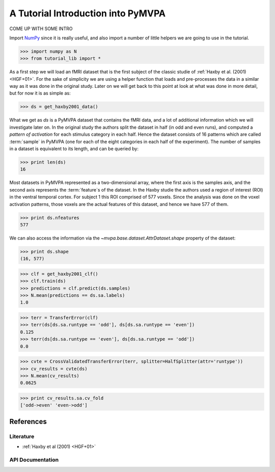 .. -*- mode: rst; fill-column: 78 -*-
.. ex: set sts=4 ts=4 sw=4 et tw=79:
  ### ### ### ### ### ### ### ### ### ### ### ### ### ### ### ### ### ### ###
  #
  #   See COPYING file distributed along with the PyMVPA package for the
  #   copyright and license terms.
  #
  ### ### ### ### ### ### ### ### ### ### ### ### ### ### ### ### ### ### ###

.. _chap_tutorial:
.. index:: tutorial

***********************************
A Tutorial Introduction into PyMVPA
***********************************

COME UP WITH SOME INTRO

Import NumPy_ since it is really useful, and also import a number of little
helpers we are going to use in the tutorial.

>>> import numpy as N
>>> from tutorial_lib import *

As a first step we will load an fMRI dataset that is the first subject of the
classic studie of :ref:`Haxby et al. (2001) <HGF+01>`. For the sake of
simplicity we are using a helper function that loads and pre-processes the data
in a similar way as it was done in the original study. Later on we will get
back to this point at look at what was done in more detail, but for now it is
as simple as:

>>> ds = get_haxby2001_data()

What we get as `ds` is a PyMVPA dataset that contains the fMRI data, and a lot
of additional information which we will investigate later on. In the original
study the authors split the dataset in half (in odd and even runs), and
computed a *pattern of activation* for each stimulus category in each half.
Hence the dataset consists of 16 patterns which are called :term:`sample` in
PyMVPA (one for each of the eight categories in each half of the experiment).
The number of samples in a dataset is equivalent to its length, and can be
queried by:

>>> print len(ds)
16

Most datasets in PyMVPA represented as a two-dimensional array, where the first
axis is the samples axis, and the second axis represents the :term:`feature`\s of the
dataset. In the Haxby studie the authors used a region of interest (ROI) in the
ventral temporal cortex. For subject 1 this ROI comprised of 577 voxels. Since
the analysis was done on the voxel activation patterns, those voxels are the
actual features of this dataset, and hence we have 577 of them.

>>> print ds.nfeatures
577

We can also access the information via the `~mvpa.base.dataset.AttrDataset.shape` property of the dataset:

>>> print ds.shape
(16, 577)

>>> clf = get_haxby2001_clf()
>>> clf.train(ds)
>>> predictions = clf.predict(ds.samples)
>>> N.mean(predictions == ds.sa.labels)
1.0

>>> terr = TransferError(clf)
>>> terr(ds[ds.sa.runtype == 'odd'], ds[ds.sa.runtype == 'even'])
0.125
>>> terr(ds[ds.sa.runtype == 'even'], ds[ds.sa.runtype == 'odd'])
0.0

>>> cvte = CrossValidatedTransferError(terr, splitter=HalfSplitter(attr='runtype'))
>>> cv_results = cvte(ds)
>>> N.mean(cv_results)
0.0625

>>> print cv_results.sa.cv_fold
['odd->even' 'even->odd']


References
==========

Literature
----------
* :ref:`Haxby et al (2001) <HGF+01>`


API Documentation
-----------------
.. autosummary::
   :toctree:

   ~mvpa.datasets.base.Dataset
   ~mvpa.clfs.knn.kNN


.. _NumPy: http://numpy.scipy.org
